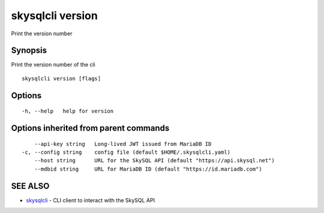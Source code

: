 .. _skysqlcli_version:

skysqlcli version
-----------------

Print the version number

Synopsis
~~~~~~~~


Print the version number of the cli

::

  skysqlcli version [flags]

Options
~~~~~~~

::

  -h, --help   help for version

Options inherited from parent commands
~~~~~~~~~~~~~~~~~~~~~~~~~~~~~~~~~~~~~~

::

      --api-key string   Long-lived JWT issued from MariaDB ID
  -c, --config string    config file (default $HOME/.skysqlcli.yaml)
      --host string      URL for the SkySQL API (default "https://api.skysql.net")
      --mdbid string     URL for MariaDB ID (default "https://id.mariadb.com")

SEE ALSO
~~~~~~~~

* `skysqlcli <skysqlcli.rst>`_ 	 - CLI client to interact with the SkySQL API

